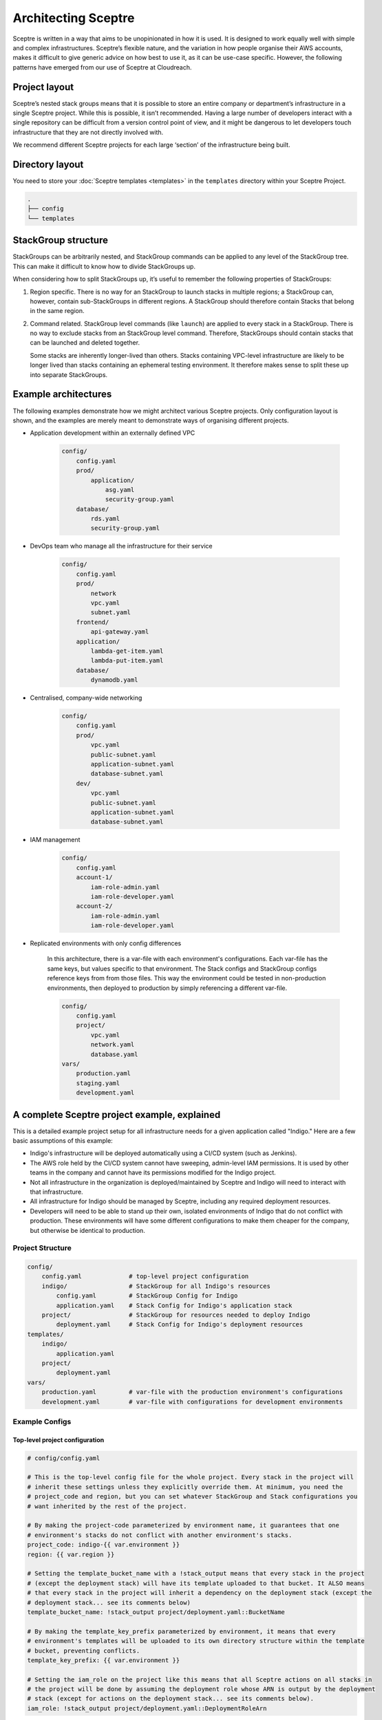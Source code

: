 Architecting Sceptre
====================

Sceptre is written in a way that aims to be unopinionated in how it is used. It
is designed to work equally well with simple and complex infrastructures.
Sceptre’s flexible nature, and the variation in how people organise their AWS
accounts, makes it difficult to give generic advice on how best to use it, as
it can be use-case specific. However, the following patterns have emerged from
our use of Sceptre at Cloudreach.

Project layout
--------------

Sceptre’s nested stack groups means that it is possible to store an entire
company or department’s infrastructure in a single Sceptre project. While this
is possible, it isn’t recommended. Having a large number of developers interact
with a single repository can be difficult from a version control point of view,
and it might be dangerous to let developers touch infrastructure that they are
not directly involved with.

We recommend different Sceptre projects for each large ‘section’ of the
infrastructure being built.

Directory layout
----------------

You need to store your :doc:`Sceptre templates <templates>` in the ``templates`` directory within
your Sceptre Project.

.. code-block:: text

   .
   ├── config
   └── templates

StackGroup structure
--------------------

StackGroups can be arbitrarily nested, and StackGroup commands can be applied
to any level of the StackGroup tree. This can make it difficult to know how to
divide StackGroups up.

When considering how to split StackGroups up, it’s useful to remember the
following properties of StackGroups:

1. Region specific. There is no way for an StackGroup to launch stacks in
   multiple regions; a StackGroup can, however, contain sub-StackGroups in
   different regions. A StackGroup should therefore contain Stacks that belong
   in the same region.

2. Command related. StackGroup level commands (like ``launch``) are applied to
   every stack in a StackGroup. There is no way to exclude stacks from an
   StackGroup level command. Therefore, StackGroups should contain stacks that
   can be launched and deleted together.

   Some stacks are inherently longer-lived than others. Stacks containing
   VPC-level infrastructure are likely to be longer lived than stacks
   containing an ephemeral testing environment. It therefore makes sense to
   split these up into separate StackGroups.

Example architectures
---------------------

The following examples demonstrate how we might architect various Sceptre
projects. Only configuration layout is shown, and the examples are merely meant
to demonstrate ways of organising different projects.

-  Application development within an externally defined VPC

    .. code-block:: text

        config/
            config.yaml
            prod/
                application/
                    asg.yaml
                    security-group.yaml
            database/
                rds.yaml
                security-group.yaml

-  DevOps team who manage all the infrastructure for their service

    .. code-block:: text

        config/
            config.yaml
            prod/
                network
                vpc.yaml
                subnet.yaml
            frontend/
                api-gateway.yaml
            application/
                lambda-get-item.yaml
                lambda-put-item.yaml
            database/
                dynamodb.yaml

-  Centralised, company-wide networking

    .. code-block:: text

        config/
            config.yaml
            prod/
                vpc.yaml
                public-subnet.yaml
                application-subnet.yaml
                database-subnet.yaml
            dev/
                vpc.yaml
                public-subnet.yaml
                application-subnet.yaml
                database-subnet.yaml

-  IAM management

    .. code-block:: text

        config/
            config.yaml
            account-1/
                iam-role-admin.yaml
                iam-role-developer.yaml
            account-2/
                iam-role-admin.yaml
                iam-role-developer.yaml

- Replicated environments with only config differences

    In this architecture, there is a var-file with each environment's configurations. Each var-file
    has the same keys, but values specific to that environment. The Stack configs and StackGroup
    configs reference keys from from those files. This way the environment could be tested in
    non-production environments, then deployed to production by simply referencing a different
    var-file.

    .. code-block:: text

        config/
            config.yaml
            project/
                vpc.yaml
                network.yaml
                database.yaml
        vars/
            production.yaml
            staging.yaml
            development.yaml

A complete Sceptre project example, explained
---------------------------------------------

This is a detailed example project setup for all infrastructure needs for a given application called
"Indigo." Here are a few basic assumptions of this example:

* Indigo's infrastructure will be deployed automatically using a CI/CD system (such as Jenkins).
* The AWS role held by the CI/CD system cannot have sweeping, admin-level IAM permissions. It is
  used by other teams in the company and cannot have its permissions modified for the Indigo
  project.
* Not all infrastructure in the organization is deployed/maintained by Sceptre and Indigo will need
  to interact with that infrastructure.
* All infrastructure for Indigo should be managed by Sceptre, including any required deployment
  resources.
* Developers will need to be able to stand up their own, isolated environments of Indigo that do not
  conflict with production. These environments will have some different configurations to make them
  cheaper for the company, but otherwise be identical to production.

Project Structure
*****************

.. code-block:: text

    config/
        config.yaml             # top-level project configuration
        indigo/                 # StackGroup for all Indigo's resources
            config.yaml         # StackGroup Config for Indigo
            application.yaml    # Stack Config for Indigo's application stack
        project/                # StackGroup for resources needed to deploy Indigo
            deployment.yaml     # Stack Config for Indigo's deployment resources
    templates/
        indigo/
            application.yaml
        project/
            deployment.yaml
    vars/
        production.yaml         # var-file with the production environment's configurations
        development.yaml        # var-file with configurations for development environments

Example Configs
***************

Top-level project configuration
^^^^^^^^^^^^^^^^^^^^^^^^^^^^^^^

.. code-block:: yaml

    # config/config.yaml

    # This is the top-level config file for the whole project. Every stack in the project will
    # inherit these settings unless they explicitly override them. At minimum, you need the
    # project_code and region, but you can set whatever StackGroup and Stack configurations you
    # want inherited by the rest of the project.

    # By making the project-code parameterized by environment name, it guarantees that one
    # environment's stacks do not conflict with another environment's stacks.
    project_code: indigo-{{ var.environment }}
    region: {{ var.region }}

    # Setting the template_bucket_name with a !stack_output means that every stack in the project
    # (except the deployment stack) will have its template uploaded to that bucket. It ALSO means
    # that every stack in the project will inherit a dependency on the deployment stack (except the
    # deployment stack... see its comments below)
    template_bucket_name: !stack_output project/deployment.yaml::BucketName

    # By making the template_key_prefix parameterized by environment, it means that every
    # environment's templates will be uploaded to its own directory structure within the template
    # bucket, preventing conflicts.
    template_key_prefix: {{ var.environment }}

    # Setting the iam_role on the project like this means that all Sceptre actions on all stacks in
    # the project will be done by assuming the deployment role whose ARN is output by the deployment
    # stack (except for actions on the deployment stack... see its comments below).
    iam_role: !stack_output project/deployment.yaml::DeploymentRoleArn


The Deployment Stack
^^^^^^^^^^^^^^^^^^^^

.. code-block:: yaml

    # config/project/deployment.yaml

    # This is a StackConfig for a stack that defines the project's basic requirements, that all
    # stacks and all environments will depend on for deployment to work. Because the project config
    # references this stack using !stack_output, all OTHER stacks in the project will depend upon
    # this one.

    # We override the project_code here so that there will only be ONE stack for deployment that is
    # shared across all environments.
    project_code: indigo-deployment

    # Setting is_project_dependency has a few important effects for this stack
    #   1. It disables dependencies. In other words, this stack cannot depend on any other stack.
    #       This is how it bypasses the circular dependency that it would otherwise inherit from
    #       the project's config (config/config.yaml)
    #   2. It disables the !stack_output resolver, making it resolve to nothing. In other words, it
    #       cannot inherit the template_bucket_name or iam_role from the project config. This is
    #       good because this stack DEFINES the template bucket and iam_role.
    is_project_dependency: True

    # This template defines an S3 Bucket, outputting the created bucket as "BucketName" and an IAM
    # role that can be assumed by the CI/CD system's role/user, outputting the ARN as
    # "DeploymentRoleArn". This "Deployment role" will need permissions to execute actions on
    # CloudFormation as well as any perform any actions required by the stack's permissions.
    template:
        path: project/deployment.yaml

The StackGroup Config
^^^^^^^^^^^^^^^^^^^^^

.. code-block:: yaml

    # config/indigo/config.yaml

    # This is the StackGroup config for the indigo StackGroup. Any settings set here will be shared
    # by all stacks in it.

    # By defining tags at the StackGroup level, all stacks will inherit those tags and
    # CloudFormation will then propagate those tags to all resources within those stacks that
    # support tags.
    stack_tags:
        Environment: {{ var.environment }}
        DeployedVia: Sceptre

The Application Stack Config
^^^^^^^^^^^^^^^^^^^^^^^^^^^^

.. code-block:: yaml

    # config/indigo/application.yaml

    # This is the Stack config for the application stack. It inherits all configurations from all
    # StackGroup configs for StackGroups in which it resides (in this case, the
    # config/indigo/config.yaml and config/config.yaml). These inherited configurations include the
    # inherited template_bucket_name and iam_role configurations and their dependency on the
    # deployment stack.

    template:
        path: indigo/application.yaml

    parameters:
        # It's good practice to namespace all resources that you apply a name to in your stacks. Doing
        # so with an environment name is very useful to avoid name collisions.
        EnvironmentName: {{ var.environment }}
        VpcId: {{ var.indigo.vpc.vpc_id }}
        InstanceType: {{ var.indigo.rds.instance_type }}

Per-Environment Var-Files
^^^^^^^^^^^^^^^^^^^^^^^^^

.. code-block:: yaml

    # vars/production.yaml

    # This var-file contains the configurations for the "production" environment. Every {{ var }}
    # reference in stack configs or stack group configs must be supplied when using sceptre, either
    # via var-files (using the `--var-file` argument) or by explicitly passing them
    # (using the `--var` argument). This var-file contains every variable referenced in all the
    # configs.

    environment: production
    region: us-west-2

    indigo:
        vpc:
            vpc_id: "vpc-abc1234"  # Production vpc
        rds:
            # Production uses a very large instance
            instance_type: "db.m5.8xlarge"

.. code-block:: yaml

    # vars/development.yaml

    # This var-file DOESN'T have the environment variable name specified, requiring the user of this
    # var-file to specify the environment name. This allows for easily launching isolated,
    # development environments for testing purposes. The environment name can be supplied when
    # performing stack actions like:
    #   sceptre --var-file vars/development.yaml --var environment=dev-johnny launch indigo

    region: us-west-2

    indigo:
        vpc:
            vpc_id: "vpc-def5678"  # Dev VPC
        rds:
            # Dev uses very small instances
            instance_type: "db.t2.small"

CI/CD Pipeline
^^^^^^^^^^^^^^

No matter the service you intend to use for deployment (whether it's Jenkins, CircleCI, or some
other), the flow for deployment likely will look the same.

Before you deploy, however, you need to have an admin user launch your deployment stack manually
using Sceptre. This stack is the stack that provides the permissions for your pipeline to execute
changes on the other stacks in the project.

Once launched, the CI/CD pipeline can launch the "indigo" StackGroup when it runs using
``sceptre --var-file vars/production.yaml launch indigo``.

Depending on requirements for your application or company policies, you might want to generate a
document for review prior to launching using the `sceptre diff` command, which will indicate all
changes are currently present in the files from what has been deployed.
